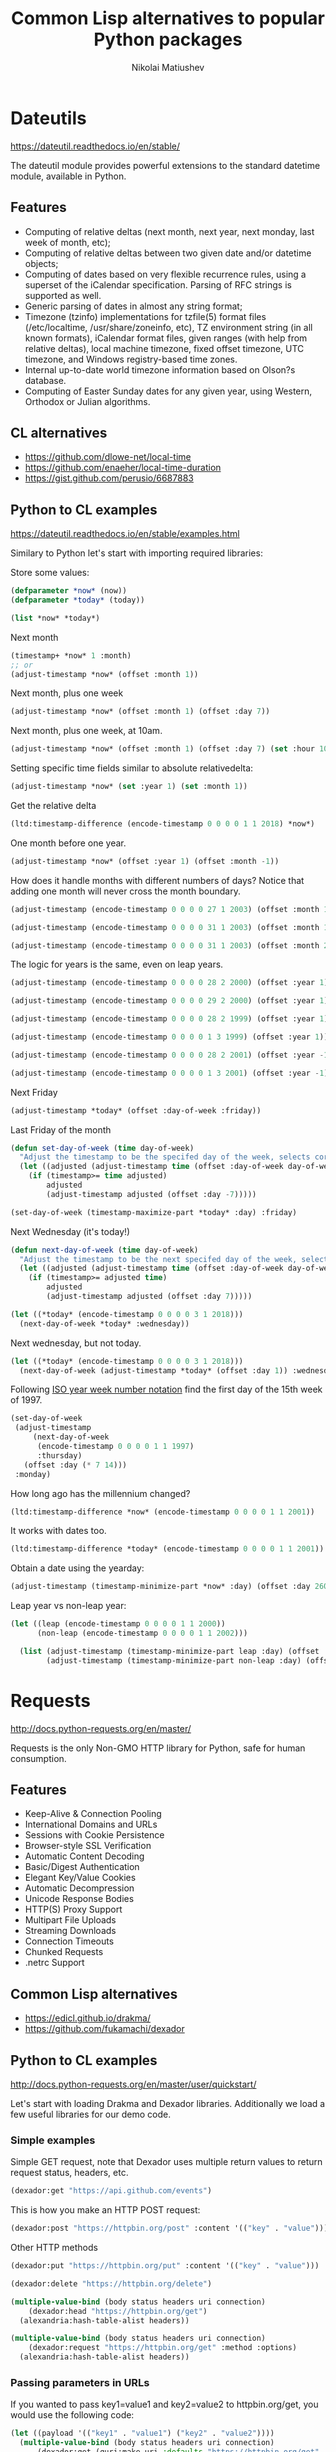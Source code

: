 #+name: shorten
#+BEGIN_SRC emacs-lisp :var result="" :exports none
(require 's)
(s-truncate 120 (format "%s" result))
#+END_SRC

#+RESULTS: shorten


#+TITLE: Common Lisp alternatives to popular Python packages
#+AUTHOR: Nikolai Matiushev
#+EMAIL: egao1980@gmail.com
#+OPTIONS: author:t email:t toc:t
#+PROPERTY: header-args:lisp  :session *lisp* :exports both :async


* Dateutils
[[https://dateutil.readthedocs.io/en/stable/]]

 The dateutil module provides powerful extensions to the standard datetime module, available in Python.


** Features
+ Computing of relative deltas (next month, next year, next monday, last week of month, etc);
+ Computing of relative deltas between two given date and/or datetime objects;
+ Computing of dates based on very flexible recurrence rules, using a superset of the iCalendar specification. Parsing of RFC strings is supported as well.
+ Generic parsing of dates in almost any string format;
+ Timezone (tzinfo) implementations for tzfile(5) format files (/etc/localtime, /usr/share/zoneinfo, etc), TZ environment string (in all known formats), iCalendar format files, given ranges (with help from relative deltas), local machine timezone, fixed offset timezone, UTC timezone, and Windows registry-based time zones.
+ Internal up-to-date world timezone information based on Olson?s database.
+ Computing of Easter Sunday dates for any given year, using Western, Orthodox or Julian algorithms.

** CL alternatives
+ [[https://github.com/dlowe-net/local-time]]
+ [[https://github.com/enaeher/local-time-duration]]
+ [[https://gist.github.com/perusio/6687883]]

** Python to CL examples
[[https://dateutil.readthedocs.io/en/stable/examples.html]]

Similary to Python let's start with importing required libraries:

#+BEGIN_SRC lisp :exports source :results silent
(ql:quickload :local-time)
(ql:quickload :local-time-duration)

(use-package :local-time)
#+END_SRC

Store some values:
#+BEGIN_SRC lisp
(defparameter *now* (now))
(defparameter *today* (today))

(list *now* *today*)
#+END_SRC

#+RESULTS:
| @2020-03-24T10:48:48.317722Z | @2020-03-24T00:00:00.000000Z |

Next month
#+BEGIN_SRC lisp
(timestamp+ *now* 1 :month)
;; or
(adjust-timestamp *now* (offset :month 1))
#+END_SRC

#+RESULTS:
: @2020-04-24T10:48:48\.317722Z

Next month, plus one week
#+BEGIN_SRC lisp
(adjust-timestamp *now* (offset :month 1) (offset :day 7))
#+END_SRC

#+RESULTS:
: @2020-04-30T10:48:48\.317722Z

Next month, plus one week, at 10am.
#+BEGIN_SRC lisp
(adjust-timestamp *now* (offset :month 1) (offset :day 7) (set :hour 10))
#+END_SRC

#+RESULTS:
: @2020-04-30T10:48:48\.317722Z

Setting specific time fields similar to absolute relativedelta:
#+BEGIN_SRC lisp
(adjust-timestamp *now* (set :year 1) (set :month 1))
#+END_SRC

#+RESULTS:
: @0001-01-24T10:48:48\.317722Z

Get the relative delta
#+BEGIN_SRC lisp
(ltd:timestamp-difference (encode-timestamp 0 0 0 0 1 1 2018) *now*)
#+END_SRC

#+RESULTS:
: #<LOCAL-TIME-DURATION:DURATION [-813/-38928/-317722000] -116 weeks -1 days -10 hours -48 minutes -48 seconds -317722000 nsecs>

One month before one year.
#+BEGIN_SRC lisp
(adjust-timestamp *now* (offset :year 1) (offset :month -1))
#+END_SRC

#+RESULTS:
: @2021-02-24T10:48:48\.317722Z

How does it handle months with different numbers of days? Notice that adding one month will never cross the month boundary.
#+BEGIN_SRC lisp
(adjust-timestamp (encode-timestamp 0 0 0 0 27 1 2003) (offset :month 1))
#+END_SRC

#+RESULTS:
: @2003-02-27T00:00:00\.000000Z

#+BEGIN_SRC lisp
(adjust-timestamp (encode-timestamp 0 0 0 0 31 1 2003) (offset :month 1))
#+END_SRC

#+RESULTS:
: @2003-02-28T00:00:00\.000000Z

#+BEGIN_SRC lisp
(adjust-timestamp (encode-timestamp 0 0 0 0 31 1 2003) (offset :month 2))
#+END_SRC

#+RESULTS:
: @2003-03-31T00:00:00\.000000Z

The logic for years is the same, even on leap years.

#+BEGIN_SRC lisp
(adjust-timestamp (encode-timestamp 0 0 0 0 28 2 2000) (offset :year 1))
#+END_SRC

#+RESULTS:
: @2001-02-28T00:00:00\.000000Z

#+BEGIN_SRC lisp
(adjust-timestamp (encode-timestamp 0 0 0 0 29 2 2000) (offset :year 1))
#+END_SRC

#+RESULTS:
: @2001-02-28T00:00:00\.000000Z

#+BEGIN_SRC lisp
(adjust-timestamp (encode-timestamp 0 0 0 0 28 2 1999) (offset :year 1))
#+END_SRC

#+RESULTS:
: @2000-02-28T00:00:00\.000000Z

#+BEGIN_SRC lisp
(adjust-timestamp (encode-timestamp 0 0 0 0 1 3 1999) (offset :year 1))
#+END_SRC

#+BEGIN_SRC lisp
(adjust-timestamp (encode-timestamp 0 0 0 0 28 2 2001) (offset :year -1))
#+END_SRC

#+RESULTS:
: @2000-02-28T00:00:00\.000000Z

#+BEGIN_SRC lisp
(adjust-timestamp (encode-timestamp 0 0 0 0 1 3 2001) (offset :year -1))
#+END_SRC

#+RESULTS:
: @2000-03-01T00:00:00\.000000Z

Next Friday
#+BEGIN_SRC lisp
(adjust-timestamp *today* (offset :day-of-week :friday))
#+END_SRC

#+RESULTS:
: @2020-03-27T00:00:00\.000000Z

Last Friday of the month
#+BEGIN_SRC lisp
(defun set-day-of-week (time day-of-week)
  "Adjust the timestamp to be the specifed day of the week, selects corresponding preceeding date if timestamp's day of the week do not match the requirement."
  (let ((adjusted (adjust-timestamp time (offset :day-of-week day-of-week))))
    (if (timestamp>= time adjusted)
        adjusted
        (adjust-timestamp adjusted (offset :day -7)))))

(set-day-of-week (timestamp-maximize-part *today* :day) :friday)
#+END_SRC

#+RESULTS:
: @2020-03-27T23:59:59\.999999Z

Next Wednesday (it's today!)

#+BEGIN_SRC lisp
(defun next-day-of-week (time day-of-week)
  "Adjust the timestamp to be the next specifed day of the week, selects corresponding future date if timestamp's day of the week do not match the requirement."
  (let ((adjusted (adjust-timestamp time (offset :day-of-week day-of-week))))
    (if (timestamp>= adjusted time)
        adjusted
        (adjust-timestamp adjusted (offset :day 7)))))

(let ((*today* (encode-timestamp 0 0 0 0 3 1 2018)))
  (next-day-of-week *today* :wednesday))
#+END_SRC

#+RESULTS:
: @2018-01-03T00:00:00\.000000Z

Next wednesday, but not today.
#+BEGIN_SRC lisp
(let ((*today* (encode-timestamp 0 0 0 0 3 1 2018)))
  (next-day-of-week (adjust-timestamp *today* (offset :day 1)) :wednesday))
#+END_SRC

#+RESULTS:
: @2018-01-10T00:00:00\.000000Z

Following [[http://www.cl.cam.ac.uk/~mgk25/iso-time.html][ISO year week number notation]] find the first day of the 15th week of 1997.
#+BEGIN_SRC lisp
(set-day-of-week
 (adjust-timestamp
     (next-day-of-week
      (encode-timestamp 0 0 0 0 1 1 1997)
      :thursday)
   (offset :day (* 7 14)))
 :monday)
#+END_SRC

#+RESULTS:
: @1997-04-07T00:00:00\.000000Z

How long ago has the millennium changed?
#+BEGIN_SRC lisp
(ltd:timestamp-difference *now* (encode-timestamp 0 0 0 0 1 1 2001))
#+END_SRC

#+RESULTS:
: #<LOCAL-TIME-DURATION:DURATION [7022/38928/317722000] 1003 weeks 1 day 10 hours 48 minutes 48 seconds 317722000 nsecs>

It works with dates too.
#+BEGIN_SRC lisp
(ltd:timestamp-difference *today* (encode-timestamp 0 0 0 0 1 1 2001))
#+END_SRC

#+RESULTS:
: #<LOCAL-TIME-DURATION:DURATION [7022/0/0] 1003 weeks 1 day>

Obtain a date using the yearday:
#+BEGIN_SRC lisp
(adjust-timestamp (timestamp-minimize-part *now* :day) (offset :day 260))
#+END_SRC

#+RESULTS:
: @2020-11-16T00:00:00\.000000Z

Leap year vs non-leap year:
#+BEGIN_SRC lisp
(let ((leap (encode-timestamp 0 0 0 0 1 1 2000))
      (non-leap (encode-timestamp 0 0 0 0 1 1 2002)))

  (list (adjust-timestamp (timestamp-minimize-part leap :day) (offset :day 260))
        (adjust-timestamp (timestamp-minimize-part non-leap :day) (offset :day 260))))
#+END_SRC

#+RESULTS:
| @2000-09-17T00:00:00.000000Z | @2002-09-18T00:00:00.000000Z |


* Requests
http://docs.python-requests.org/en/master/

Requests is the only Non-GMO HTTP library for Python, safe for human consumption.

** Features
+ Keep-Alive & Connection Pooling
+ International Domains and URLs
+ Sessions with Cookie Persistence
+ Browser-style SSL Verification
+ Automatic Content Decoding
+ Basic/Digest Authentication
+ Elegant Key/Value Cookies
+ Automatic Decompression
+ Unicode Response Bodies
+ HTTP(S) Proxy Support
+ Multipart File Uploads
+ Streaming Downloads
+ Connection Timeouts
+ Chunked Requests
+ .netrc Support

** Common Lisp alternatives
+ https://edicl.github.io/drakma/
+ https://github.com/fukamachi/dexador

** Python to CL examples
http://docs.python-requests.org/en/master/user/quickstart/

Let's start with loading Drakma and Dexador libraries. Additionally we load a few useful libraries for our demo code.

#+begin_src lisp :exports source :results silent
(ql:quickload :quri)
(ql:quickload :drakma)
(ql:quickload :dexador)

(ql:quickload :jsown)
(ql:quickload :opticl)
(ql:quickload :flexi-streams)
#+end_src

*** Simple examples
Simple GET request, note that Dexador uses multiple return values to return request status, headers, etc.

#+begin_src lisp :post shorten(*this*)
(dexador:get "https://api.github.com/events")
#+end_src

#+RESULTS:
: [{"id":"11846698289","type":"PushEvent","actor":{"id":21087069,"login":"MozmarRobot","display_login":"MozmarRobot","g...

This is how you make an HTTP POST request:
#+begin_src lisp
(dexador:post "https://httpbin.org/post" :content '(("key" . "value")))
#+end_src

#+RESULTS:
#+begin_example
{
  "args": {},
  "data": "",
  "files": {},
  "form": {
    "key": "value"
  },
  "headers": {
    "Accept": "*/*",
    "Content-Length": "9",
    "Content-Type": "application/x-www-form-urlencoded",
    "Host": "httpbin.org",
    "User-Agent": "Dexador/0.9.14 (SBCL 2.0.2); Linux; 4.14.24-qnap",
    "X-Amzn-Trace-Id": "Root=1-5e79e4d6-3a32c1c071523ef0884867c8"
  },
  "json": null,
  "origin": "81.107.223.37",
  "url": "https://httpbin.org/post"
}
#+end_example

Other HTTP methods

#+begin_src lisp
(dexador:put "https://httpbin.org/put" :content '(("key" . "value")))
#+end_src

#+RESULTS:
#+begin_example
{
  "args": {},
  "data": "",
  "files": {},
  "form": {
    "key": "value"
  },
  "headers": {
    "Accept": "*/*",
    "Content-Length": "9",
    "Content-Type": "application/x-www-form-urlencoded",
    "Host": "httpbin.org",
    "User-Agent": "Dexador/0.9.14 (SBCL 2.0.2); Linux; 4.14.24-qnap",
    "X-Amzn-Trace-Id": "Root=1-5e79e4e6-cdbfeadf5d99547ffe831aba"
  },
  "json": null,
  "origin": "81.107.223.37",
  "url": "https://httpbin.org/put"
}
#+end_example

#+begin_src lisp
(dexador:delete "https://httpbin.org/delete")
#+end_src

#+RESULTS:
#+begin_example
{
  "args": {},
  "data": "",
  "files": {},
  "form": {},
  "headers": {
    "Accept": "*/*",
    "Content-Length": "0",
    "Host": "httpbin.org",
    "User-Agent": "Dexador/0.9.14 (SBCL 2.0.2); Linux; 4.14.24-qnap",
    "X-Amzn-Trace-Id": "Root=1-5e79e4f2-6c8844b8d737701857c59668"
  },
  "json": null,
  "origin": "81.107.223.37",
  "url": "https://httpbin.org/delete"
}
#+end_example

#+begin_src lisp
(multiple-value-bind (body status headers uri connection)
    (dexador:head "https://httpbin.org/get")
  (alexandria:hash-table-alist headers))
#+end_src

#+RESULTS:
: ((access-control-allow-credentials . true) (access-control-allow-origin . *) (server . gunicorn/19.9.0) (connection . keep-alive) (content-length . 320) (content-type . application/json) (date . Tue, 24 Mar 2020 10:46:26 GMT))

#+begin_src lisp
(multiple-value-bind (body status headers uri connection)
    (dexador:request "https://httpbin.org/get" :method :options)
  (alexandria:hash-table-alist headers))
#+end_src

#+RESULTS:
: ((access-control-max-age . 3600) (access-control-allow-methods . GET, POST, PUT, DELETE, PATCH, OPTIONS) (access-control-allow-credentials . true) (access-control-allow-origin . *) (allow . GET, OPTIONS, HEAD) (server . gunicorn/19.9.0) (connection . keep-alive) (content-length . 0) (content-type . text/html; charset=utf-8) (date . Tue, 24 Mar 2020 13:30:52 GMT))

*** Passing parameters in URLs
If you wanted to pass key1=value1 and key2=value2 to httpbin.org/get, you would use the following code:
#+begin_src lisp
(let ((payload '(("key1" . "value1") ("key2" . "value2"))))
  (multiple-value-bind (body status headers uri connection)
      (dexador:get (quri:make-uri :defaults "https://httpbin.org/get" :query payload))
    uri))
#+end_src

#+RESULTS:
: #<QURI.URI.HTTP:URI-HTTPS https://httpbin.org/get?key1=value1&key2=value2>

You can also pass a list of items as a value:
#+begin_src lisp
(let ((payload '(("key1" . "value1") ("key2" . "value2") ("key2" . "value3"))))
  (multiple-value-bind (body status headers uri connection)
      (dexador:get (quri:make-uri :defaults "https://httpbin.org/get" :query payload))
    uri))
#+end_src

#+RESULTS:
: #<QURI.URI.HTTP:URI-HTTPS https://httpbin.org/get?key1=value1&key2=value2&key2=value3>

*** Response content
We can read the content of the server’s response. Consider the GitHub timeline again:

#+begin_src lisp :post shorten(*this*)
(dexador:get "https://api.github.com/events")
#+end_src

#+RESULTS:
: [{"id":"11848108853","type":"PullRequestEvent","actor":{"id":9636382,"login":"rekols","display_login":"rekols","grava...

Dexador will automatically decode content from the server. Most unicode charsets are seamlessly decoded.

It is possible to get the guessed charset:
#+begin_src lisp
(multiple-value-bind (body status headers uri connection)
    (dexador:get "https://api.github.com/events")
  (dexador.encoding:detect-charset (gethash "content-type" headers) body))
#+end_src

#+RESULTS:
: :UTF-8

To manually fix encoding issues you can resort to geting raw binary data for further processing.

#+begin_src lisp :post shorten(*this*)
(dexador:get "https://api.github.com/events" :force-binary t)
#+end_src

#+RESULTS:
: (91 123 34 105 100 34 58 34 49 49 56 52 56 52 55 49 53 49 51 34 44 34 116 121 112 101 34 58 34 80 117 115 104 69 118 ...

*** Binary response content
You can also access the response body as bytes, for non-text requests:

#+begin_src lisp :post shorten(*this*)
(dexador:get "http://httpbin.org/image/jpeg")
#+end_src

#+RESULTS:
: (255 216 255 224 0 16 74 70 73 70 0 1 1 2 0 28 0 28 0 0 255 254 0 53 69 100 105 116 101 100 32 98 121 32 80 97 117 10...

The gzip and deflate transfer-encodings are automatically decoded for you.

For example, to create an image from binary data returned by a request, you can use the following code:

#+begin_src lisp :post shorten(*this*)
(ql:quickload 'opticl)


(opticl:read-image-stream
   (flexi-streams:make-in-memory-input-stream
     (dexador:get "http://httpbin.org/image/jpeg"))
   "jpeg")
#+end_src

#+RESULTS:
#+begin_example
#3A(((3 0 0)
     (4 3 1)
     (0 1 0)
     (0 2 0)
     (1 1 0)
     (2 2 0)
     (0 2 0)
     (0 3 0)
     (0 0 0)
...
#+end_example

*** JSON response contents
Dexador doesn't provide built-in support for decoding JSON. Please use other libraries to handle parsing i.e. [[https://github.com/madnificent/jsown]]

#+begin_src lisp :post shorten(*this*)
(jsown:parse
  (dexador:get "https://api.github.com/events"))
#+end_src

#+RESULTS:
: ((:OBJ (id . 11849548801) (type . IssueCommentEvent) (actor :OBJ (id . 8228920) (login . JakeRL) (display_login . Jak...


*** Raw response content
Dexador doesn't provide access to raw socket streams. But you can get binary stream for decompressed body data.

#+begin_src lisp :post shorten(*this*)
(dexador:get "https://api.github.com/events" :force-binary t :want-stream t)
#+end_src

#+RESULTS:
: #<DEXADOR.KEEP-ALIVE-STREAM:KEEP-ALIVE-STREAM {10032B80E3}>
: 200
: #<HASH-TABLE :TEST EQUAL :COUNT 24 {10032B5343}>
: #<QU...

*** Custom headers
If you’d like to add HTTP headers to a request, simply pass in an alist to the ~headers~ parameter.

For example, let's specify user-agent:
#+begin_src lisp
(dexador:get "http://httpbin.org/headers" :headers '(("user-agent" . "my-app/0.0.1") (:foo . :bar)))
#+end_src

#+RESULTS:
#+begin_example
{
  "headers": {
    "Accept": "*/*",
    "Content-Length": "0",
    "Foo": "BAR",
    "Host": "httpbin.org",
    "User-Agent": "my-app/0.0.1",
    "X-Amzn-Trace-Id": "Root=1-5e7a2861-7310e3606d01dbac675dd3dc"
  }
}
#+end_example

Note how Dexador automatically converts header names to capitalised kebab case.

*** More complicated POST requests
Typically, you want to send some form-encoded data — much like an HTML form.
To do this, simply pass an alist to the ~content~ argument.
Your alist of data will automatically be form-encoded when the request is made:


#+begin_src lisp
(dexador:post "http://httpbin.org/post" :content '(("key1" . "value1") ("key2" . "value2")))
#+end_src

#+RESULTS:
#+begin_example
{
  "args": {},
  "data": "",
  "files": {},
  "form": {
    "key1": "value1",
    "key2": "value2"
  },
  "headers": {
    "Accept": "*/*",
    "Content-Length": "23",
    "Content-Type": "application/x-www-form-urlencoded",
    "Host": "httpbin.org",
    "User-Agent": "Dexador/0.9.14 (SBCL 2.0.2); Linux; 4.14.24-qnap",
    "X-Amzn-Trace-Id": "Root=1-5e7a2e4c-cbcbf430b6beb930e5d8f450"
  },
  "json": null,
  "origin": "81.107.223.37",
  "url": "http://httpbin.org/post"
}
#+end_example

The ~content~ argument can also have multiple values for each key.
This is particularly useful when the form has multiple elements that use the same key:

#+begin_src lisp
(dexador:post "http://httpbin.org/post" :content '(("key1" . "value1") ("key1" . "value2") ("key2" . "value3")))
#+end_src

#+RESULTS:
#+begin_example
{
  "args": {},
  "data": "",
  "files": {},
  "form": {
    "key1": [
      "value1",
      "value2"
    ],
    "key2": "value3"
  },
  "headers": {
    "Accept": "*/*",
    "Content-Length": "35",
    "Content-Type": "application/x-www-form-urlencoded",
    "Host": "httpbin.org",
    "User-Agent": "Dexador/0.9.14 (SBCL 2.0.2); Linux; 4.14.24-qnap",
    "X-Amzn-Trace-Id": "Root=1-5e7a2f3d-9a58a53d4103ce8508cec6cc"
  },
  "json": null,
  "origin": "81.107.223.37",
  "url": "http://httpbin.org/post"
}
#+end_example

There are times that you may want to send data that is not form-encoded.
If you pass in a string instead of an alist, that data will be posted directly.


#+begin_src lisp
(dexador:post "http://httpbin.org/post"
  :content (jsown:to-json '(:OBJ ("key" . "value")))
  :headers '((:content-type . "application/json")))
#+end_src

#+RESULTS:
#+begin_example
{
  "args": {},
  "data": "{\"key\":\"value\"}",
  "files": {},
  "form": {},
  "headers": {
    "Accept": "*/*",
    "Content-Length": "15",
    "Content-Type": "application/json",
    "Host": "httpbin.org",
    "User-Agent": "Dexador/0.9.14 (SBCL 2.0.2); Linux; 4.14.24-qnap",
    "X-Amzn-Trace-Id": "Root=1-5e7a3175-9b90305f1ecde7d26a8c4517"
  },
  "json": {
    "key": "value"
  },
  "origin": "81.107.223.37",
  "url": "http://httpbin.org/post"
}
#+end_example

*** POST a Multipart-Encoded File
Dexador directly supports sending Multipart-encoded files.

#+begin_src lisp
(dexador:post "http://httpbin.org/post"
  :content '(("hello.txt" . #p"hello.txt")))
#+end_src

#+RESULTS:
#+begin_example
{
  "args": {},
  "data": "",
  "files": {
    "hello.txt": "Hello world!\n"
  },
  "form": {},
  "headers": {
    "Accept": "*/*",
    "Content-Length": "149",
    "Content-Type": "multipart/form-data; boundary=QksivVtcwqyA",
    "Host": "httpbin.org",
    "User-Agent": "Dexador/0.9.14 (SBCL 2.0.2); Linux; 4.14.24-qnap",
    "X-Amzn-Trace-Id": "Root=1-5e7a325a-ade74fbd4dbf683558c0e642"
  },
  "json": null,
  "origin": "81.107.223.37",
  "url": "http://httpbin.org/post"
}
#+end_example

*** Response Status codes
Status code is returned as one of the multiple values from Dexador request call:
#+begin_src lisp
(multiple-value-bind (body status headers url connection) (dexador:get "http://httpbin.org/get")
  status)
#+end_src

#+RESULTS:
: 200

Bad requests will signal a ~http-request-failed~ condition
#+begin_src lisp
(handler-case (dex:get "https://httpbin.org/status/404")
  (dex:http-request-failed (e)
    (format nil  "The server returned ~D" (dex:response-status e))))
#+end_src

#+RESULTS:
: The server returned 404

You can handle more specialized conditions

#+begin_src lisp
(handler-case (dex:get "https://httpbin.org/status/400")
  (dex:http-request-bad-request (e)
    (format nil  "Bad reqest was sent to server: ~D" (dex:response-status e)))
  (dex:http-request-failed (e)
    (format nil  "The server returned ~D" (dex:response-status e))))
#+end_src

#+RESULTS:
: Bad reqest was sent to server: 400

#+begin_src lisp
(handler-case (dex:get "https://httpbin.org/status/404")
  (dex:http-request-not-found (e)
    (format nil  "Page not found: ~D" (dex:response-status e)))
  (dex:http-request-failed (e)
    (format nil  "The server returned ~D" (dex:response-status e))))
#+end_src

#+RESULTS:
: Page not found: 404

You can ignore specific conditions

#+begin_src lisp
(handler-bind ((dexador:http-request-not-found #'dexador:ignore-and-continue))
  (dexador:get "https://httpbin.org/status/404"))
#+end_src

#+RESULTS:

Or retry the request.

#+begin_example lisp
(let ((retry-request (dex:retry-request 5 :interval 3)))
  (handler-bind ((dex:http-request-failed retry-request))
    (dex:get "https://httpbin.org/status/404"))))
#+end_example

This will result in condition afer about 15 seconds.

#+begin_example
An HTTP request to "https://httpbin.org/status/404" returned 404 not found.
   [Condition of type DEXADOR.ERROR:HTTP-REQUEST-NOT-FOUND]

Restarts:
 0: [RETRY-REQUEST] Retry the same request.
 1: [IGNORE-AND-CONTINUE] Ignore the error and continue.
 2: [RETRY] Retry SLIME evaluation request.
 3: [*ABORT] Return to SLIME's top level.
 4: [ABORT] abort thread (#<THREAD "worker" RUNNING {10017C1793}>)

Backtrace:
  0: (DEXADOR.ERROR:HTTP-REQUEST-FAILED 404 :BODY "" :HEADERS #<HASH-TABLE :TEST EQUAL :COUNT 7 {1001AF01D3}> :URI #<QURI.URI.HTTP:URI-HTTPS https://httpbin.org/status/404> :METHOD :GET)
  1: (DEXADOR.BACKEND.USOCKET:REQUEST #<unavailable argument> :METHOD :GET)
  2: ((LAMBDA ()))
#+end_example

*** Response headers
We can view the server’s response headers:

#+begin_src lisp
(multiple-value-bind (body status headers uri connection)
    (dexador:head "https://httpbin.org/get")
  (alexandria:hash-table-alist headers))
#+end_src

#+RESULTS:
: ((access-control-allow-credentials . true) (access-control-allow-origin . *) (server . gunicorn/19.9.0) (connection . keep-alive) (content-length . 320) (content-type . application/json) (date . Tue, 24 Mar 2020 17:10:43 GMT))

Since header names are case insensitive keys in the headers hash table are converted to lower case.


*** Cookies
Dexador adopts [[https://github.com/fukamachi/cl-cookie]] for its cookie management. All functions takes a ~cookie-jar~ instance at ~:cookie-jar~.
#+begin_src lisp
(defvar *cookie-jar* (cl-cookie:make-cookie-jar))

;; setting cookies
(dex:head "https://mixi.jp" :cookie-jar *cookie-jar*)
#+end_src

#+RESULTS:

#+begin_src lisp
;; getting cookies
(dex:head "https://mixi.jp" :cookie-jar *cookie-jar*)
*cookie-jar*
#+end_src

#+RESULTS:
#+begin_example
#S(CL-COOKIE:COOKIE-JAR
   :COOKIES (#S(CL-COOKIE:COOKIE
                :NAME "_auid"
                :VALUE "4265774dfa8b2c3d23a821304b8fe9f6"
                :EXPIRES 3857131561
                :PATH NIL
                :DOMAIN ".mixi.jp"
                :SECURE-P NIL
                :HTTPONLY-P NIL
                :ORIGIN-HOST "mixi.jp")
             #S(CL-COOKIE:COOKIE
                :NAME "_auid_xsite"
                :VALUE "4265774dfa8b2c3d23a821304b8fe9f6"
                :EXPIRES 3857131561
                :PATH NIL
                :DOMAIN ".mixi.jp"
                :SECURE-P T
                :HTTPONLY-P T
                :ORIGIN-HOST "mixi.jp")
             #S(CL-COOKIE:COOKIE
                :NAME "_lcp"
                :VALUE "5787e0cbb4d7746f961ed16940837ac5"
                :EXPIRES 3794146153
                :PATH NIL
                :DOMAIN ".mixi.jp"
                :SECURE-P NIL
                :HTTPONLY-P NIL
                :ORIGIN-HOST "mixi.jp")))
#+end_example

*** Redirection and History
Dexador automatically follows redirects on GET and HEAD requests.
You can limit the count of redirection by specifying ~:max-redirects~ with an integer. The default value is 5.

#+begin_src lisp
(multiple-value-bind (body status headers uri connection)
    (dex:get "http://httpbin.org/redirect/2")
  (list status uri body))
#+end_src

#+RESULTS:
#+begin_example
(200 #<QURI.URI.HTTP:URI-HTTP http://httpbin.org/get> "{
  \"args\": {},
  \"headers\": {
    \"Accept\": \"*/*\",
    \"Content-Length\": \"0\",
    \"Host\": \"httpbin.org\",
    \"User-Agent\": \"Dexador/0.9.14 (SBCL 2.0.2); Linux; 4.14.24-qnap\",
    \"X-Amzn-Trace-Id\": \"Root=1-5e7a456e-7fd198882e529df8fad9af50\"
  },
  \"origin\": \"81.107.223.37\",
  \"url\": \"http://httpbin.org/get\"
}
")
#+end_example

#+begin_src lisp
(multiple-value-bind (body status headers uri connection)
    (dex:get "http://httpbin.org/redirect/3" :max-redirects 2)
  (list status uri body))
#+end_src

#+RESULTS:
: (302 #<QURI.URI.HTTP:URI-HTTP http://httpbin.org/relative-redirect/1> "")

You can use forth returned parameter to get the URL of the final redirect location.

Dexador doesn't track the history of responses.

*** Timeouts
You can tell Dexador to stop waiting for a connection after ~connect-timout~ and waiting to read a response after ~read-timeout~ number of seconds.

#+begin_src lisp
(dex:get "http://httpbin.org/delay/5")
#+end_src

#+RESULTS:
#+begin_example
{
  "args": {},
  "data": "",
  "files": {},
  "form": {},
  "headers": {
    "Accept": "*/*",
    "Content-Length": "0",
    "Host": "httpbin.org",
    "User-Agent": "Dexador/0.9.14 (SBCL 2.0.2); Linux; 4.14.24-qnap",
    "X-Amzn-Trace-Id": "Root=1-5e7a46ad-e273ae4e4c482efef2354f24"
  },
  "origin": "81.107.223.37",
  "url": "http://httpbin.org/delay/5"
}
#+end_example

#+begin_src lisp
(handler-case (dex:get "http://httpbin.org/delay/5" :read-timeout 3)
  (error (c)
    c))
#+end_src

#+RESULTS:
: #<SB-SYS:IO-TIMEOUT {100E06A383}>

